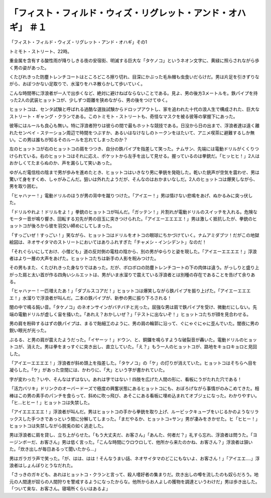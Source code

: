 ==============================================================================================
「フィスト・フィルド・ウィズ・リグレット・アンド・オハギ」 ＃１
==============================================================================================

「フィスト・フィルド・ウィズ・リグレット・アンド・オハギ」その1

トミモト・ストリート、22時。

重金属を含有する酸性雨が降りしきる夜の安宿街、明滅する巨大な「タケノコ」というネオン文字に、黄緑に照らされながら歩く男の姿があった。

くたびれきった防塵トレンチコートはところどころ擦り切れ、目深にかぶった毛糸帽も虫食いだらけだ。男は片足を引きずりながら、おぼつかない足取りで、水溜りをハネ散らかして歩いていく。

こんな時間帯に浮浪者が一人で出歩くなど、絶対に避けねばならないことである。見よ、男の後方3メートルを。鉄パイプを持った2人の武装ヒョットコが、少しずつ距離を狭めながら、男の後をつけてゆく。

ヒョットコは、センタ試験と呼ばれる過酷な選抜試験からドロップアウトし、家を追われた十代の浪人生で構成された、巨大なストリート・ギャング・クランである。このトミモト・ストリートも、奇怪なマスクを被る彼等の掌握下にあった。

彼等にはルールも良心も無い。特に浮浪者狩りは彼らの間で最もホットな競技である。日没から日の出まで、浮浪者達は遠く離れたセンベイ・ステーション周辺で時間をつぶすか、あるいはなけなしのトークンをはたいて、アニメ喫茶に避難するしか無い。この男は誰もが知るそのルールを忘れてしまったのか？

左のヒョットコが右のヒョットコの肩をつつき、自分の鉄パイプを指差して笑った。ナムサン、先端には電動ドリルがくくりつけられている。右のヒョットコはそれに応え、ポケットから左手を出して見せる。握っているのは拳銃だ。「ヒッヒヒ！」2人はおかしくてたまらぬのか、声を漏らして笑いあった。

ゆがんだ電信柱の陰まで男が歩みを進めたとき、ヒョットコはいきなり男に拳銃を発砲した。乾いた銃声が空気を震わせ、男は驚いて身をすくめ、しゃがみこんだ。狙いは外れたようだが、そんなのはおかまいなしだ。2人のヒョットコは爆笑しながら、男を取り囲む。

「ヒャハァー！」電動ドリルのほうが男の背中を蹴りつけた。「アイエー！」男は情けない悲鳴をあげ、ぬかるみに突っ伏した。

「ドリルやれよ！ドリルをよ！」拳銃のヒョットコが叫んだ。「ガッテン！」片割れが電動ドリルのスイッチを入れる。危険なモーター音が鳴り響き、回転する刃先が男の目玉に突きつけられた。「アイエーエエエエ！」男は激しく抵抗したが、拳銃のヒョットコが後ろから彼を羽交い締めにしてしまった。

「すっごいぜ！すっごい！」笑ながら、ヒョットコはドリルをオトコの眼球にちかづけていく。ナムアミダブツ！だがこの地獄絵図は、ネオサイタマのストリートにおいてはありふれすぎた「チャメシ・インシデント」なのだ！

「それぐらいにしておけ、小僧ども」道の反対側の電柱の陰から、別の男がゆらりと姿を現した。「アイエーエエエエ！」浮浪者はより一層の大声をあげた。ヒョットコたちは新手の人影を睨みつけた。

その男もまた、くたびれきった身なりではあった。だが、ボロボロの防塵トレンチコートの下の肉体は違う。がっしりと盛り上がった肩と太い首が作る四角いシルエットは、男がいま水溜りで震えている浮浪者とは別種の存在であることを告げて余りある。

「ヒャハァー！一匹増えたあ！」「ダブルスコアだ！」ヒョットコは爆笑しながら鉄パイプを振り上げた。「アイエーエエエエ！」水溜りで浮浪者が叫んだ。二本の鉄パイプが、新参の男に振り下ろされる！

闇の中で鳴る鈍い音。「タケノコ」のネオンサインがバチバチと光った。屈強な男は肩で鉄パイプを受け、微動だにしない。先端の電動ドリルが虚しく宙を掻いた。「あれえ？おかしいぜ？」「テストに出ないぞ！」ヒョットコたちが顔を見合わせる。

男の肩を粉砕するはずの鉄パイプは、まるで飴細工のように、男の肩の輪郭に沿って、ぐにゃぐにゃに歪んでいた。闇夜に男の鋭い眼光が光った。

ぶるる、と男の肩が震えたようだった。「イヤーッ！」ドウン、と、銅鑼を鳴らすような破裂音が轟いた。電動ドリルのヒョットコが、消えた。男は拳をまっすぐに突き出し、直立していた。「え？」もう一人のヒョットコが、路地をキョロキョロと見回した。

「アイエーエエエエ！」浮浪者が斜め頭上を指差した。「タケノコ」の「ケ」の灯りが消えていた。ヒョットコはそちらへ目を凝らした。「ケ」があった空間には、かわりに、「大」という字が書かれていた。

字が変わった？いや、そんなはずはない。あれは字ではない！四肢を広げた人間の形に、看板にうがたれた穴である！

「活力バリキ」ドリンクのオーバードーズで極度の興奮状態にあるヒョットコにも、おぼろげながら事情がのみこめてきた。相棒はこの男の素手のパンチを食らって、斜めに吹っ飛び、あそこにある看板に埋め込まれてオブジェになった。わかりやすい。「ヒ...ヒヒー！」ヒョットコは失禁した。

「アイエエエエエ！」浮浪者が叫んだ。男はヒョットコの手から拳銃を取り上げ、ルービックキューブをいじるかのようなリラックスした手つきであっという間に分解してしまった。「まだやるか、ヒョットコ=サン」男が凄みをきかせた。ヒ「ヒヒー！」ヒョットコは失禁しながら脱兎の如く逃走した。

男は浮浪者に肩を貸し、立ち上がらせた。「もう大丈夫だ、お客さん」「あんた、何者だ？」礼すら忘れ、浮浪者は問うた。「ヨージンボーだ、お客さん」男は低く言った。「こんな時間にウロウロして、他所から来たのかね、お客さん？」浮浪者は頷いた。「炊き出しが毎日あるって聞いたから...」

男はガラガラ声で笑った。「が、はは、はは！そんなうまい話、ネオサイタマのどこにもないよ、お客さん！」「アイエエ....」浮浪者はしょんぼりとうなだれた。

「さっきのガキども、あれはヒョットコ・クランと言って、殺人嗜好者の集まりだ。炊き出しの噂を流したのも奴らだろう。地元の人間達が奴らの人間狩りを警戒するようになったからな。他所からお人よしの獲物を調達というわけだ」男は歩き出した。「ついて来な、お客さん。寝場所くらいはあるよ」

